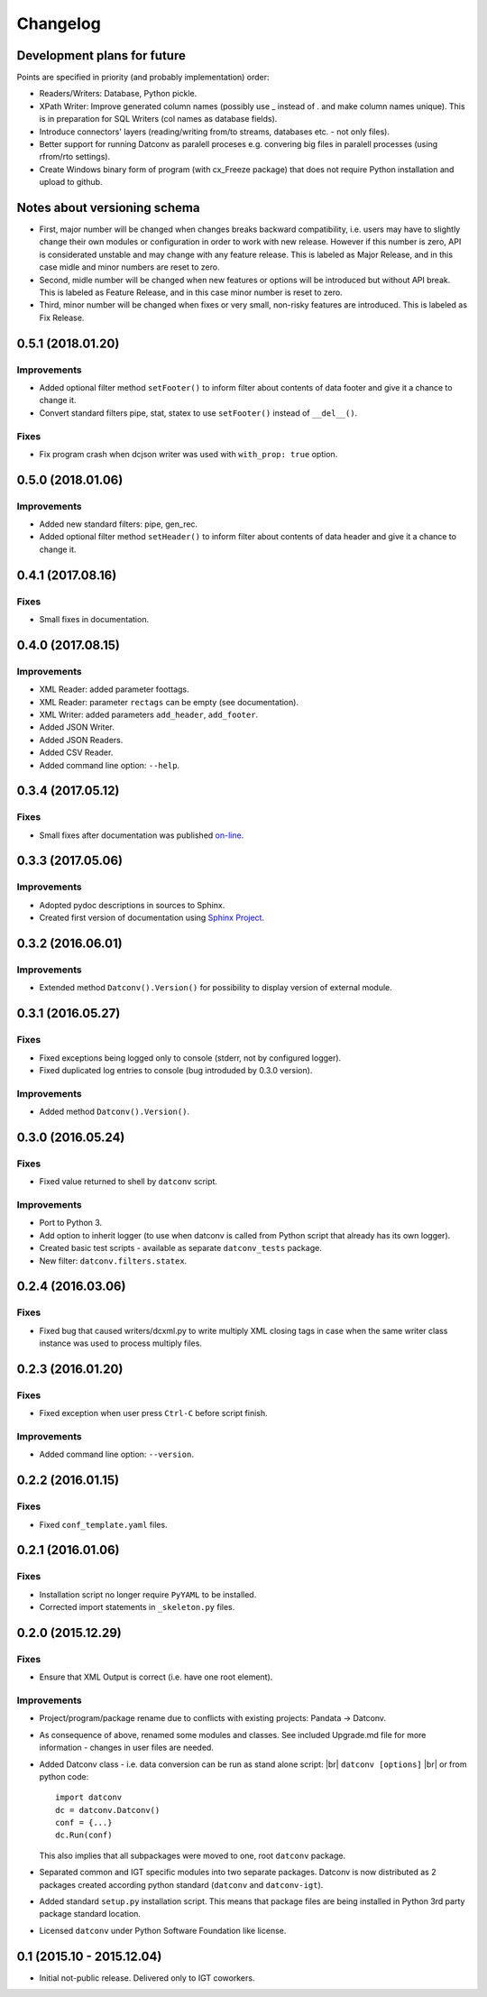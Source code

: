 Changelog
=========

Development plans for future
----------------------------------
Points are specified in priority (and probably implementation) order:

- Readers/Writers: Database, Python pickle.
- XPath Writer: Improve generated column names (possibly use _ instead of . and make column names unique).
  This is in preparation for SQL Writers (col names as database fields).
- Introduce connectors' layers (reading/writing from/to streams, databases etc. - not only files).
- Better support for running Datconv as paralell proceses
  e.g. convering big files in paralell processes (using rfrom/rto settings).
- Create Windows binary form of program (with cx_Freeze package) that does not require Python installation 
  and upload to github.

Notes about versioning schema
----------------------------------
- First, major number will be changed when changes breaks backward compatibility, 
  i.e. users may have to slightly change their own modules or configuration in order to work with new release. 
  However if this number is zero, API is considerated unstable and may change with any feature release.
  This is labeled as Major Release, and in this case midle and minor numbers are reset to zero.
- Second, midle number will be changed when new features or options will be introduced but without API break.
  This is labeled as Feature Release, and in this case minor number is reset to zero.
- Third, minor number will be changed when fixes or very small, non-risky features are introduced.
  This is labeled as Fix Release.

0.5.1 (2018.01.20)
----------------------------------
Improvements
^^^^^^^^^^^^
- Added optional filter method ``setFooter()`` to inform filter about contents of data footer and give it a chance to change it.
- Convert standard filters pipe, stat, statex to use ``setFooter()`` instead of ``__del__()``.

Fixes
^^^^^^^^^^^^
- Fix program crash when dcjson writer was used with ``with_prop: true`` option.

0.5.0 (2018.01.06)
----------------------------------
Improvements
^^^^^^^^^^^^
- Added new standard filters: pipe, gen_rec.
- Added optional filter method ``setHeader()`` to inform filter about contents of data header and give it a chance to change it.

0.4.1 (2017.08.16)
----------------------------------
Fixes
^^^^^^^^^^^^
- Small fixes in documentation.

0.4.0 (2017.08.15)
----------------------------------
Improvements
^^^^^^^^^^^^
- XML Reader: added parameter foottags.
- XML Reader: parameter ``rectags`` can be empty (see documentation).
- XML Writer: added parameters ``add_header``, ``add_footer``.
- Added JSON Writer.
- Added JSON Readers.
- Added CSV Reader.
- Added command line option: ``--help``.

0.3.4 (2017.05.12)
----------------------------------
Fixes
^^^^^^^^^^^^
- Small fixes after documentation was published `on-line <http://datconv.readthedocs.io>`_.

0.3.3 (2017.05.06)
----------------------------------
Improvements
^^^^^^^^^^^^
- Adopted pydoc descriptions in sources to Sphinx.
- Created first version of documentation using `Sphinx Project <http://www.sphinx-doc.org>`_.

0.3.2 (2016.06.01)
----------------------------------
Improvements
^^^^^^^^^^^^
- Extended method ``Datconv().Version()`` for possibility to display version of external module.

0.3.1 (2016.05.27)
----------------------------------
Fixes
^^^^^^^^^^^^
- Fixed exceptions being logged only to console (stderr, not by configured logger).
- Fixed duplicated log entries to console (bug introduded by 0.3.0 version).

Improvements
^^^^^^^^^^^^
- Added method ``Datconv().Version()``.

0.3.0 (2016.05.24)
----------------------------------
Fixes
^^^^^^^^^^^^
- Fixed value returned to shell by ``datconv`` script.

Improvements
^^^^^^^^^^^^
- Port to Python 3.
- Add option to inherit logger (to use when datconv is called from Python script that already has its own logger).
- Created basic test scripts - available as separate ``datconv_tests`` package.
- New filter: ``datconv.filters.statex``.

0.2.4 (2016.03.06)
----------------------------------
Fixes
^^^^^^^^^^^^
- Fixed bug that caused writers/dcxml.py to write multiply XML closing tags in case 
  when the same writer class instance was used to process multiply files.

0.2.3 (2016.01.20)
----------------------------------
Fixes
^^^^^^^^^^^^
- Fixed exception when user press ``Ctrl-C`` before script finish.

Improvements
^^^^^^^^^^^^
- Added command line option: ``--version``.

0.2.2 (2016.01.15)
----------------------------------
Fixes
^^^^^^^^^^^^
- Fixed ``conf_template.yaml`` files.

0.2.1 (2016.01.06)
----------------------------------
Fixes
^^^^^^^^^^^^
- Installation script no longer require ``PyYAML`` to be installed.
- Corrected import statements in ``_skeleton.py`` files.

0.2.0 (2015.12.29)
----------------------------------
Fixes
^^^^^^^^^^^^
- Ensure that XML Output is correct (i.e. have one root element).

Improvements
^^^^^^^^^^^^
- Project/program/package rename due to conflicts with existing
  projects: Pandata -> Datconv.
- As consequence of above, renamed some modules and classes. See included Upgrade.md 
  file for more information - changes in user files are needed.
- Added Datconv class - i.e. data conversion can be run as stand alone script: |br| 
  ``datconv [options]``  |br|
  or from python code::

    import datconv  
    dc = datconv.Datconv()  
    conf = {...}  
    dc.Run(conf)  

  This also implies that all subpackages were moved to one, root ``datconv`` package.
- Separated common and IGT specific modules into two separate
  packages. Datconv is now distributed as 2 packages created
  according python standard (``datconv`` and ``datconv-igt``).
- Added standard ``setup.py`` installation script. This means that package
  files are being installed in Python 3rd party package standard location. 
- Licensed ``datconv`` under Python Software Foundation like license.

0.1 (2015.10 - 2015.12.04)
----------------------------------
- Initial not-public release. Delivered only to IGT coworkers.

